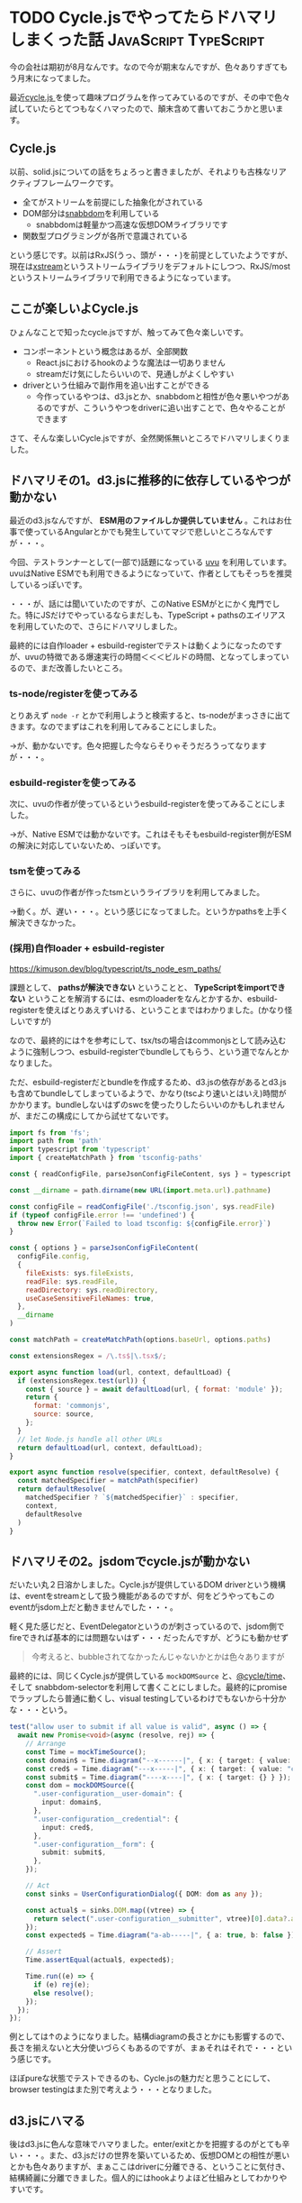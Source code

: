 #+startup: content logdone inlneimages

#+hugo_base_dir: ../../../
#+hugo_auto_set_lastmod: t
#+hugo_section: post/2022/07
#+author: derui

* TODO Cycle.jsでやってたらドハマリしまくった話                       :JavaScript:TypeScript:
:PROPERTIES:
:EXPORT_FILE_NAME: cyclejs_problems
:END:
今の会社は期初が8月なんです。なので今が期末なんですが、色々ありすぎてもう月末になってました。

最近[[https://cycle.js.org/][cycle.js ]]を使って趣味プログラムを作ってみているのですが、その中で色々試していたらとてつもなくハマったので、顛末含めて書いておこうかと思います。

#+html: <!--more-->



** Cycle.js
以前、solid.jsについての話をちょろっと書きましたが、それよりも古株なリアクティブフレームワークです。

- 全てがストリームを前提にした抽象化がされている
- DOM部分は[[https://github.com/snabbdom/snabbdom][snabbdom]]を利用している
  - snabbdomは軽量かつ高速な仮想DOMライブラリです
- 関数型プログラミングが各所で意識されている


という感じです。以前はRxJS(うっ、頭が・・・)を前提としていたようですが、現在は[[https://www.npmjs.com/package/xstream][xstream]]というストリームライブラリをデフォルトにしつつ、RxJS/mostというストリームライブラリで利用できるようになっています。

** ここが楽しいよCycle.js
ひょんなことで知ったcycle.jsですが、触ってみて色々楽しいです。

- コンポーネントという概念はあるが、全部関数
  - React.jsにおけるhookのような魔法は一切ありません
  - streamだけ気にしたらいいので、見通しがよくしやすい
- driverという仕組みで副作用を追い出すことができる
  - 今作っているやつは、d3.jsとか、snabbdomと相性が色々悪いやつがあるのですが、こういうやつをdriverに追い出すことで、色々やることができます


さて、そんな楽しいCycle.jsですが、全然関係無いところでドハマリしまくりました。

** ドハマリその1。d3.jsに推移的に依存しているやつが動かない
最近のd3.jsなんですが、 *ESM用のファイルしか提供していません* 。これはお仕事で使っているAngularとかでも発生していてマジで悲しいところなんですが・・・。

今回、テストランナーとして(一部で)話題になっている [[https://github.com/lukeed/uvu][uvu]] を利用しています。uvuはNative ESMでも利用できるようになっていて、作者としてもそっちを推奨しているっぽいです。

・・・が、話には聞いていたのですが、このNative ESMがとにかく鬼門でした。特にJSだけでやっているならまだしも、TypeScript + pathsのエイリアスを利用していたので、さらにドハマリしました。

最終的には自作loader + esbuild-registerでテストは動くようになったのですが、uvuの特徴である爆速実行の時間＜＜＜ビルドの時間、となってしまっているので、まだ改善したいところ。

*** ts-node/registerを使ってみる
とりあえず ~node -r~ とかで利用しようと検索すると、ts-nodeがまっさきに出てきます。なのでまずはこれを利用してみることにしました。

→が、動かないです。色々把握した今ならそりゃそうだろうってなりますが・・・。

*** esbuild-registerを使ってみる
次に、uvuの作者が使っているというesbuild-registerを使ってみることにしました。

→が、Native ESMでは動かないです。これはそもそもesbuild-register側がESMの解決に対応していないため、っぽいです。

*** tsmを使ってみる
さらに、uvuの作者が作ったtsmというライブラリを利用してみました。

→動く。が、遅い・・・。という感じになってました。というかpathsを上手く解決できなかった。

*** (採用)自作loader + esbuild-register
https://kimuson.dev/blog/typescript/ts_node_esm_paths/

課題として、 *pathsが解決できない* ということと、 *TypeScriptをimportできない* ということを解消するには、esmのloaderをなんとかするか、esbuild-registerを使えばとりあえずいける、ということまではわかりました。(かなり怪しいですが)

なので、最終的には↑を参考にして、tsx/tsの場合はcommonjsとして読み込むように強制しつつ、esbuild-registerでbundleしてもらう、という道でなんとかなりました。

ただ、esbuild-registerだとbundleを作成するため、d3.jsの依存があるとd3.jsも含めてbundleしてしまっているようで、かなり(tscより速いとはいえ)時間がかかります。bundleしないはずのswcを使ったりしたらいいのかもしれませんが、まだこの構成にしてから試せてないです。

#+begin_src js
import fs from 'fs';
import path from 'path'
import typescript from 'typescript'
import { createMatchPath } from 'tsconfig-paths'

const { readConfigFile, parseJsonConfigFileContent, sys } = typescript

const __dirname = path.dirname(new URL(import.meta.url).pathname)

const configFile = readConfigFile('./tsconfig.json', sys.readFile)
if (typeof configFile.error !== 'undefined') {
  throw new Error(`Failed to load tsconfig: ${configFile.error}`)
}

const { options } = parseJsonConfigFileContent(
  configFile.config,
  {
    fileExists: sys.fileExists,
    readFile: sys.readFile,
    readDirectory: sys.readDirectory,
    useCaseSensitiveFileNames: true,
  },
  __dirname
)

const matchPath = createMatchPath(options.baseUrl, options.paths)

const extensionsRegex = /\.ts$|\.tsx$/;

export async function load(url, context, defaultLoad) {
  if (extensionsRegex.test(url)) {
    const { source } = await defaultLoad(url, { format: 'module' });
    return {
      format: 'commonjs',
      source: source,
    };
  }
  // let Node.js handle all other URLs
  return defaultLoad(url, context, defaultLoad);
}

export async function resolve(specifier, context, defaultResolve) {
  const matchedSpecifier = matchPath(specifier)
  return defaultResolve(
    matchedSpecifier ? `${matchedSpecifier}` : specifier,
    context,
    defaultResolve
  )
}
#+end_src

** ドハマリその2。jsdomでcycle.jsが動かない
だいたい丸２日溶かしました。Cycle.jsが提供しているDOM driverという機構は、eventをstreamとして扱う機能があるのですが、何をどうやってもこのeventがjsdom上だと動きませんでした・・・。

軽く見た感じだと、EventDelegatorというのが刺さっているので、jsdom側でfireできれば基本的には問題ないはず・・・だったんですが、どうにも動かせず

#+begin_quote
今考えると、bubbleされてなかったんじゃないかとかは色々ありますが
#+end_quote

最終的には、同じくCycle.jsが提供している ~mockDOMSource~ と、[[https://github.com/cyclejs/cyclejs/tree/master/time][@cycle/time]]、そして snabbdom-selectorを利用して書くことにしました。最終的にpromiseでラップしたら普通に動くし、visual testingしているわけでもないから十分かな・・・という。

#+begin_src typescript
test("allow user to submit if all value is valid", async () => {
  await new Promise<void>(async (resolve, rej) => {
    // Arrange
    const Time = mockTimeSource();
    const domain$ = Time.diagram("--x------|", { x: { target: { value: "domain" } } });
    const cred$ = Time.diagram("---x-----|", { x: { target: { value: "cred" } } });
    const submit$ = Time.diagram("----x----|", { x: { target: {} } });
    const dom = mockDOMSource({
      ".user-configuration__user-domain": {
        input: domain$,
      },
      ".user-configuration__credential": {
        input: cred$,
      },
      ".user-configuration__form": {
        submit: submit$,
      },
    });

    // Act
    const sinks = UserConfigurationDialog({ DOM: dom as any });

    const actual$ = sinks.DOM.map((vtree) => {
      return select(".user-configuration__submitter", vtree)[0].data?.attrs?.disabled;
    });
    const expected$ = Time.diagram("a-ab-----|", { a: true, b: false });

    // Assert
    Time.assertEqual(actual$, expected$);

    Time.run((e) => {
      if (e) rej(e);
      else resolve();
    });
  });
});
#+end_src

例としては↑のようになりました。結構diagramの長さとかにも影響するので、長さを揃えないと大分使いづらくもあるのですが、まぁそれはそれで・・・という感じです。

ほぼpureな状態でテストできるのも、Cycle.jsの魅力だと思うことにして、browser testingはまた別で考えよう・・・となりました。

** d3.jsにハマる
後はd3.jsに色んな意味でハマりました。enter/exitとかを把握するのがとても辛い・・・。また、d3.jsだけの世界を築いているため、仮想DOMとの相性が悪いとかも色々ありますが、まぁここはdriverに分離できる、ということに気付き、結構綺麗に分離できました。個人的にはhookよりよほど仕組みとしてわかりやすいです。

** ESMはマジ難しい
とりあえずドハマリしたのはESM周辺でした。TypeScriptとESMの相性の悪さは話には聞いていましたが、自分でぶつかると意味合いの理解もひとしおですね・・・。

色々な方の情報を参考にさせてもらいましたが、もし同じようなことをしようとしている人の参考になれば。

* comment Local Variables                                           :ARCHIVE:
# Local Variables:
# eval: (org-hugo-auto-export-mode)
# End:
